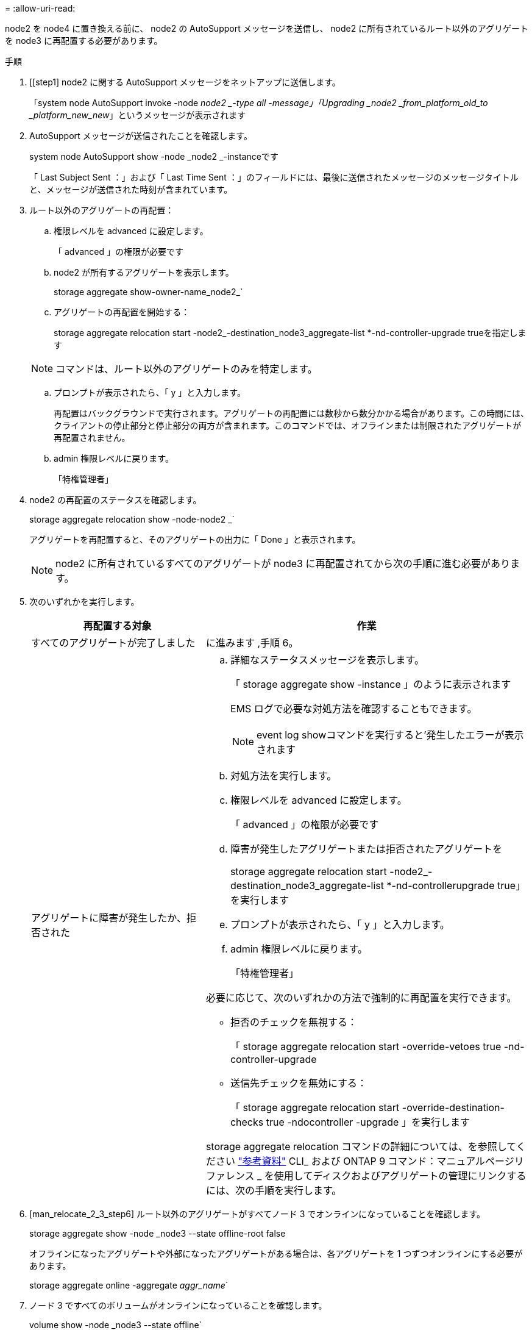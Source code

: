 = 
:allow-uri-read: 


node2 を node4 に置き換える前に、 node2 の AutoSupport メッセージを送信し、 node2 に所有されているルート以外のアグリゲートを node3 に再配置する必要があります。

.手順
. [[step1] node2 に関する AutoSupport メッセージをネットアップに送信します。
+
「system node AutoSupport invoke -node _node2 _-type all -message」「Upgrading _node2 _from_platform_old_to _platform_new_new_」というメッセージが表示されます

. AutoSupport メッセージが送信されたことを確認します。
+
system node AutoSupport show -node _node2 _-instanceです

+
「 Last Subject Sent ：」および「 Last Time Sent ：」のフィールドには、最後に送信されたメッセージのメッセージタイトルと、メッセージが送信された時刻が含まれています。

. [[step3]] ルート以外のアグリゲートの再配置：
+
.. 権限レベルを advanced に設定します。
+
「 advanced 」の権限が必要です

.. node2 が所有するアグリゲートを表示します。
+
storage aggregate show-owner-name_node2_`

.. アグリゲートの再配置を開始する：
+
storage aggregate relocation start -node2_-destination_node3_aggregate-list *-nd-controller-upgrade trueを指定します

+

NOTE: コマンドは、ルート以外のアグリゲートのみを特定します。

.. プロンプトが表示されたら、「 y 」と入力します。
+
再配置はバックグラウンドで実行されます。アグリゲートの再配置には数秒から数分かかる場合があります。この時間には、クライアントの停止部分と停止部分の両方が含まれます。このコマンドでは、オフラインまたは制限されたアグリゲートが再配置されません。

.. admin 権限レベルに戻ります。
+
「特権管理者」



. node2 の再配置のステータスを確認します。
+
storage aggregate relocation show -node-node2 _`

+
アグリゲートを再配置すると、そのアグリゲートの出力に「 Done 」と表示されます。

+

NOTE: node2 に所有されているすべてのアグリゲートが node3 に再配置されてから次の手順に進む必要があります。

. 次のいずれかを実行します。
+
[cols="35,65"]
|===
| 再配置する対象 | 作業 


| すべてのアグリゲートが完了しました | に進みます ,手順 6。 


| アグリゲートに障害が発生したか、拒否された  a| 
.. 詳細なステータスメッセージを表示します。
+
「 storage aggregate show -instance 」のように表示されます

+
EMS ログで必要な対処方法を確認することもできます。

+

NOTE: event log showコマンドを実行すると'発生したエラーが表示されます

.. 対処方法を実行します。
.. 権限レベルを advanced に設定します。
+
「 advanced 」の権限が必要です

.. 障害が発生したアグリゲートまたは拒否されたアグリゲートを
+
storage aggregate relocation start -node2_-destination_node3_aggregate-list *-nd-controllerupgrade true」を実行します

.. プロンプトが表示されたら、「 y 」と入力します。
.. admin 権限レベルに戻ります。
+
「特権管理者」



必要に応じて、次のいずれかの方法で強制的に再配置を実行できます。

** 拒否のチェックを無視する：
+
「 storage aggregate relocation start -override-vetoes true -nd-controller-upgrade

** 送信先チェックを無効にする：
+
「 storage aggregate relocation start -override-destination-checks true -ndocontroller -upgrade 」を実行します



storage aggregate relocation コマンドの詳細については、を参照してください link:other_references.html["参考資料"] CLI_ および ONTAP 9 コマンド：マニュアルページリファレンス _ を使用してディスクおよびアグリゲートの管理にリンクするには、次の手順を実行します。

|===
. [man_relocate_2_3_step6] ルート以外のアグリゲートがすべてノード 3 でオンラインになっていることを確認します。
+
storage aggregate show -node _node3 --state offline-root false

+
オフラインになったアグリゲートや外部になったアグリゲートがある場合は、各アグリゲートを 1 つずつオンラインにする必要があります。

+
storage aggregate online -aggregate _aggr_name_`

. ノード 3 ですべてのボリュームがオンラインになっていることを確認します。
+
volume show -node _node3 --state offline`

+
ノード 3 でオフラインになっているボリュームがある場合は、各ボリュームについて 1 回、オンラインにする必要があります。

+
'volume online -vserver_Vserver -name_volume_volume-name _`

. node2 にオンラインのルート以外のアグリゲートがないことを確認します。
+
「storage aggregate show-owner-name_node2」-ha -policy sfo-state online」と表示されます

+
ルート以外のオンラインアグリゲートがすべて node3 にすでに再配置されているため、コマンドの出力にルート以外のオンラインアグリゲートが表示されないようにする必要があります。


